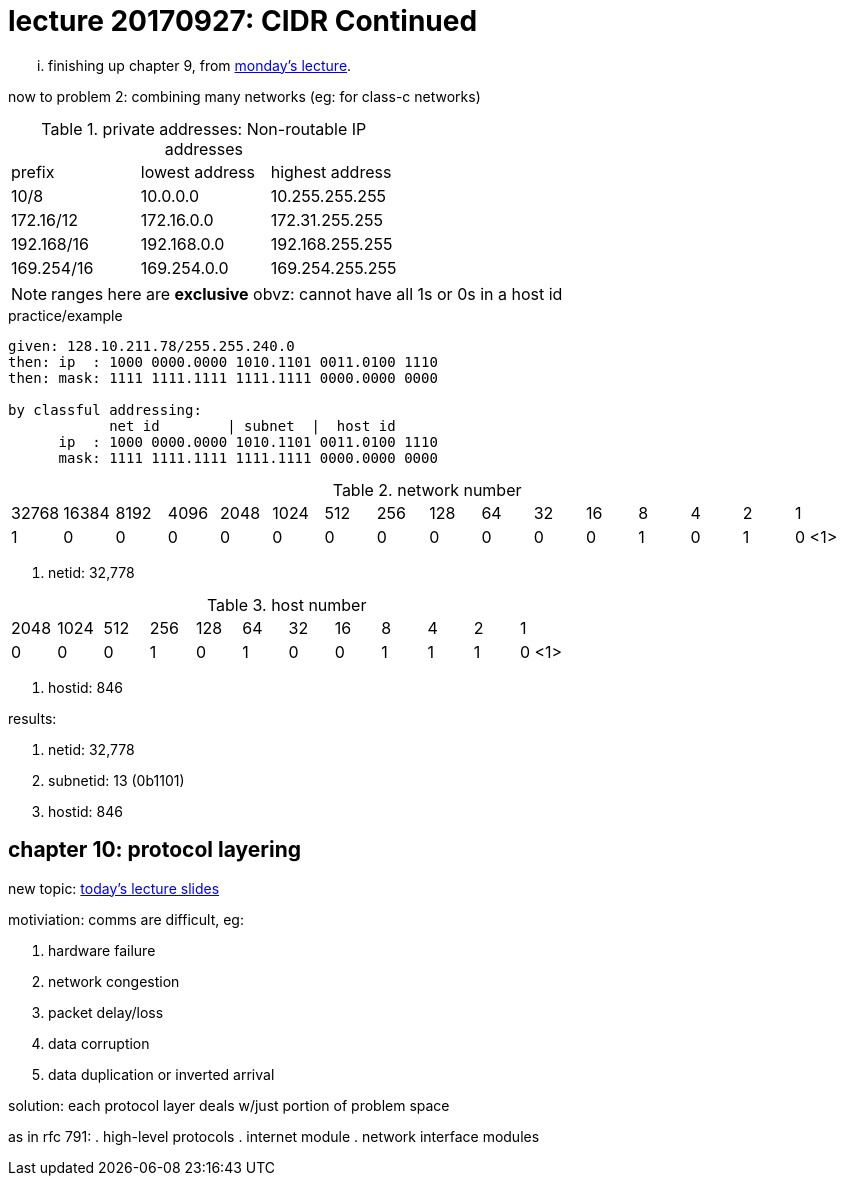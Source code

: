 = lecture 20170927: CIDR Continued
:slideslast: http://comet.lehman.cuny.edu/sfakhouri/teaching/cmp/cmp405/f17/lecturenotes/Chapter%209.pdf
:slides: http://comet.lehman.cuny.edu/sfakhouri/teaching/cmp/cmp405/f17/lecturenotes/Chapter%2010.pdf

... finishing up chapter 9, from {slideslast}[monday's lecture].

now to problem 2: combining many networks (eg: for class-c networks)


.private addresses: Non-routable IP addresses
|===
| prefix | lowest address | highest address
| 10/8   | 10.0.0.0       | 10.255.255.255
| 172.16/12   | 172.16.0.0 | 172.31.255.255
| 192.168/16  | 192.168.0.0 | 192.168.255.255
| 169.254/16 | 169.254.0.0 | 169.254.255.255
|===

NOTE: ranges here are *exclusive* obvz: cannot have all 1s or 0s in a host id

.practice/example
----
given: 128.10.211.78/255.255.240.0
then: ip  : 1000 0000.0000 1010.1101 0011.0100 1110 
then: mask: 1111 1111.1111 1111.1111 0000.0000 0000

by classful addressing:
            net id        | subnet  |  host id
      ip  : 1000 0000.0000 1010.1101 0011.0100 1110 
      mask: 1111 1111.1111 1111.1111 0000.0000 0000
----

.network number
|===
| 32768 | 16384 | 8192 | 4096 | 2048 | 1024 | 512 | 256 | 128 | 64 | 32 | 16 | 8 | 4 | 2 | 1
|     1 |   0   |   0  |   0  |   0  |   0  |  0  |  0  |  0  |  0 | 0  | 0  | 1 | 0 | 1 | 0 <1>
|===
<1> netid: 32,778

.host number
|===
| 2048 | 1024 | 512 | 256 | 128 | 64 | 32 | 16 | 8 | 4 | 2 | 1
|   0  |   0  |  0  |  1  |  0  | 1  | 0  |  0 | 1 | 1 | 1 | 0 <1>
|===
<1> hostid: 846

.results:
. netid: 32,778
. subnetid: 13 (0b1101)
. hostid:  846

== chapter 10: protocol layering

new topic: {slides}[today's lecture slides]

.motiviation: comms are difficult, eg:
. hardware failure
. network congestion
. packet delay/loss
. data corruption
. data duplication or inverted arrival

solution: each protocol layer deals w/just portion of problem space

as in rfc 791:
. high-level protocols
. internet module
. network interface modules

